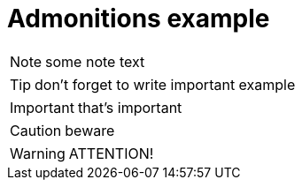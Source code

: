 = Admonitions example
// switch on the icons
:icons: font

NOTE: some note text

TIP: don't forget to write important example

IMPORTANT: that's important

CAUTION: beware

WARNING: ATTENTION!